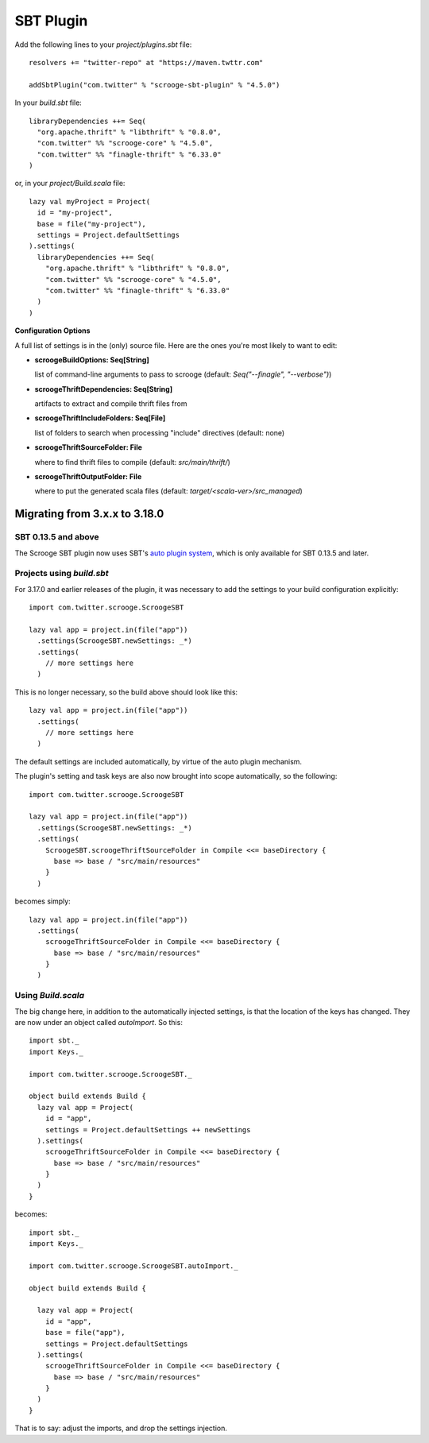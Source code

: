 SBT Plugin
==========

Add the following lines to your `project/plugins.sbt` file:

::

    resolvers += "twitter-repo" at "https://maven.twttr.com"

    addSbtPlugin("com.twitter" % "scrooge-sbt-plugin" % "4.5.0")

In your `build.sbt` file:

::

    libraryDependencies ++= Seq(
      "org.apache.thrift" % "libthrift" % "0.8.0",
      "com.twitter" %% "scrooge-core" % "4.5.0",
      "com.twitter" %% "finagle-thrift" % "6.33.0"
    )

or, in your `project/Build.scala` file:

::

    lazy val myProject = Project(
      id = "my-project",
      base = file("my-project"),
      settings = Project.defaultSettings
    ).settings(
      libraryDependencies ++= Seq(
        "org.apache.thrift" % "libthrift" % "0.8.0",
        "com.twitter" %% "scrooge-core" % "4.5.0",
        "com.twitter" %% "finagle-thrift" % "6.33.0"
      )
    )

**Configuration Options**

A full list of settings is in the (only) source file. Here are the ones you're
most likely to want to edit:

- **scroogeBuildOptions: Seq[String]**

  list of command-line arguments to pass to scrooge
  (default: `Seq("--finagle", "--verbose")`)

- **scroogeThriftDependencies: Seq[String]**

  artifacts to extract and compile thrift files from

- **scroogeThriftIncludeFolders: Seq[File]**

  list of folders to search when processing "include" directives
  (default: none)

- **scroogeThriftSourceFolder: File**

  where to find thrift files to compile
  (default: `src/main/thrift/`)

- **scroogeThriftOutputFolder: File**

  where to put the generated scala files
  (default: `target/<scala-ver>/src_managed`)


Migrating from 3.x.x to 3.18.0
------------------------------

SBT 0.13.5 and above
~~~~~~~~~~~~~~~~~~~~

The Scrooge SBT plugin now uses SBT's `auto plugin system
<http://www.scala-sbt.org/0.13/docs/Plugins.html>`_, which is only available
for SBT 0.13.5 and later.

Projects using  `build.sbt`
~~~~~~~~~~~~~~~~~~~~~~~~~~~

For 3.17.0 and earlier releases of the plugin, it was necessary to add the
settings to your build configuration explicitly:

::

    import com.twitter.scrooge.ScroogeSBT

    lazy val app = project.in(file("app"))
      .settings(ScroogeSBT.newSettings: _*)
      .settings(
        // more settings here
      )

This is no longer necessary, so the build above should look like this:

::

    lazy val app = project.in(file("app"))
      .settings(
        // more settings here
      )


The default settings are included automatically, by virtue of the auto plugin
mechanism.

The plugin's setting and task keys are also now brought into scope
automatically, so the following:

::

    import com.twitter.scrooge.ScroogeSBT

    lazy val app = project.in(file("app"))
      .settings(ScroogeSBT.newSettings: _*)
      .settings(
        ScroogeSBT.scroogeThriftSourceFolder in Compile <<= baseDirectory {
          base => base / "src/main/resources"
        }
      )

becomes simply:

::

    lazy val app = project.in(file("app"))
      .settings(
        scroogeThriftSourceFolder in Compile <<= baseDirectory {
          base => base / "src/main/resources"
        }
      )


Using `Build.scala`
~~~~~~~~~~~~~~~~~~~

The big change here, in addition to the automatically injected settings, is
that the location of the keys has changed. They are now under an object called
`autoImport`. So this:

::

    import sbt._
    import Keys._

    import com.twitter.scrooge.ScroogeSBT._

    object build extends Build {
      lazy val app = Project(
        id = "app",
        settings = Project.defaultSettings ++ newSettings
      ).settings(
        scroogeThriftSourceFolder in Compile <<= baseDirectory {
          base => base / "src/main/resources"
        }
      )
    }

becomes:

::

    import sbt._
    import Keys._

    import com.twitter.scrooge.ScroogeSBT.autoImport._

    object build extends Build {

      lazy val app = Project(
        id = "app",
        base = file("app"),
        settings = Project.defaultSettings
      ).settings(
        scroogeThriftSourceFolder in Compile <<= baseDirectory {
          base => base / "src/main/resources"
        }
      )
    }

That is to say: adjust the imports, and drop the settings injection.

